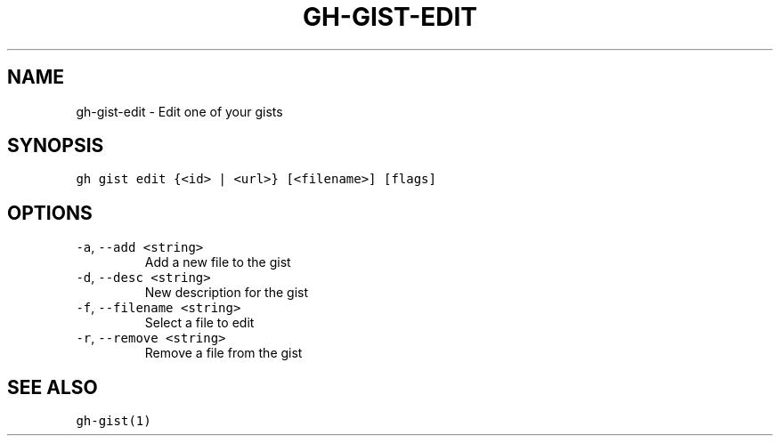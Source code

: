 .nh
.TH "GH-GIST-EDIT" "1" "Sep 2023" "GitHub CLI 2.35.0" "GitHub CLI manual"

.SH NAME
.PP
gh-gist-edit - Edit one of your gists


.SH SYNOPSIS
.PP
\fB\fCgh gist edit {<id> | <url>} [<filename>] [flags]\fR


.SH OPTIONS
.TP
\fB\fC-a\fR, \fB\fC--add\fR \fB\fC<string>\fR
Add a new file to the gist

.TP
\fB\fC-d\fR, \fB\fC--desc\fR \fB\fC<string>\fR
New description for the gist

.TP
\fB\fC-f\fR, \fB\fC--filename\fR \fB\fC<string>\fR
Select a file to edit

.TP
\fB\fC-r\fR, \fB\fC--remove\fR \fB\fC<string>\fR
Remove a file from the gist


.SH SEE ALSO
.PP
\fB\fCgh-gist(1)\fR
